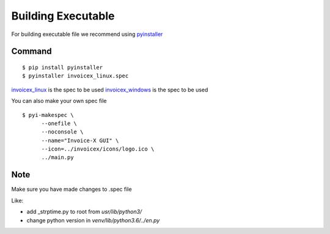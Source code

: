Building Executable
=====================

For building executable file we recommend using `pyinstaller <https://www.pyinstaller.org/>`_

Command
-------

::

    $ pip install pyinstaller
    $ pyinstaller invoicex_linux.spec

`invoicex_linux <invoicex_linux.spec>`_ is the spec to be used
`invoicex_windows <invoicex_windows.spec>`_ is the spec to be used

You can also make your own spec file

::

    $ pyi-makespec \
          --onefile \
          --noconsole \
          --name="Invoice-X GUI" \
          --icon=../invoicex/icons/logo.ico \
          ../main.py

Note
----

Make sure you have made changes to .spec file

Like:

- add _strptime.py to root from `usr/lib/python3/`
- change python version in `venv/lib/python3.6/../en.py`
